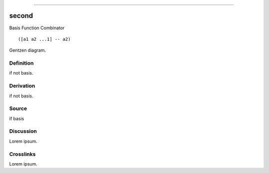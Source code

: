 --------------

second
^^^^^^^^

Basis Function Combinator


::

  ([a1 a2 ...1] -- a2)



Gentzen diagram.


Definition
~~~~~~~~~~

if not basis.


Derivation
~~~~~~~~~~

if not basis.


Source
~~~~~~~~~~

if basis


Discussion
~~~~~~~~~~

Lorem ipsum.


Crosslinks
~~~~~~~~~~

Lorem ipsum.


